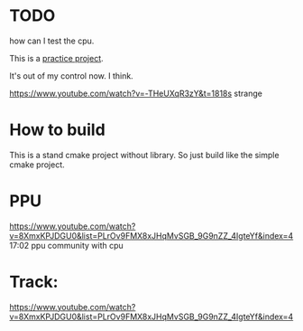 * TODO
how can I test the cpu.

This is a [[https://www.youtube.com/watch?v=nViZg02IMQo&list=PLrOv9FMX8xJHqMvSGB_9G9nZZ_4IgteYf][practice project]].

It's out of my control now. I think.

https://www.youtube.com/watch?v=-THeUXqR3zY&t=1818s strange

* How to build
This is a stand cmake project without library. So just build like the simple cmake project.

* PPU
https://www.youtube.com/watch?v=8XmxKPJDGU0&list=PLrOv9FMX8xJHqMvSGB_9G9nZZ_4IgteYf&index=4 17:02 ppu community with cpu

* Track:
https://www.youtube.com/watch?v=8XmxKPJDGU0&list=PLrOv9FMX8xJHqMvSGB_9G9nZZ_4IgteYf&index=4

